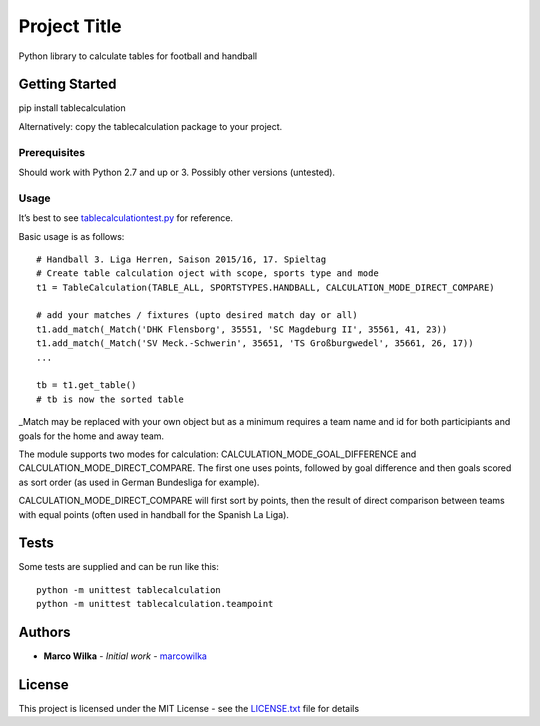 Project Title
=============

Python library to calculate tables for football and handball

Getting Started
---------------

pip install tablecalculation

Alternatively: copy the tablecalculation package to your project.

Prerequisites
~~~~~~~~~~~~~

Should work with Python 2.7 and up or 3. Possibly other versions
(untested).

Usage
~~~~~

It’s best to see `tablecalculationtest.py <tablecalculationtest.py>`__
for reference.

Basic usage is as follows:

::

            # Handball 3. Liga Herren, Saison 2015/16, 17. Spieltag
            # Create table calculation oject with scope, sports type and mode
            t1 = TableCalculation(TABLE_ALL, SPORTSTYPES.HANDBALL, CALCULATION_MODE_DIRECT_COMPARE)

            # add your matches / fixtures (upto desired match day or all)
            t1.add_match(_Match('DHK Flensborg', 35551, 'SC Magdeburg II', 35561, 41, 23))
            t1.add_match(_Match('SV Meck.-Schwerin', 35651, 'TS Großburgwedel', 35661, 26, 17))
            ...

            tb = t1.get_table()
            # tb is now the sorted table

\_Match may be replaced with your own object but as a minimum requires a
team name and id for both participiants and goals for the home and away
team.

The module supports two modes for calculation:
CALCULATION_MODE_GOAL_DIFFERENCE and CALCULATION_MODE_DIRECT_COMPARE.
The first one uses points, followed by goal difference and then goals
scored as sort order (as used in German Bundesliga for example).

CALCULATION_MODE_DIRECT_COMPARE will first sort by points, then the
result of direct comparison between teams with equal points (often used
in handball for the Spanish La Liga).

Tests
-----

Some tests are supplied and can be run like this:

::

    python -m unittest tablecalculation
    python -m unittest tablecalculation.teampoint

Authors
-------

-  **Marco Wilka** - *Initial work* -
   `marcowilka <https://github.com/marcowilka>`__

License
-------

This project is licensed under the MIT License - see the
`LICENSE.txt <LICENSE.txt>`__ file for details


